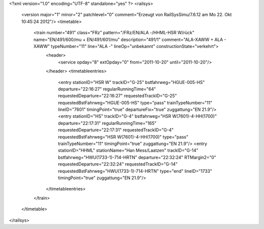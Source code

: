 <?xml version="1.0" encoding="UTF-8" standalone="yes" ?>
<railsys>
	<version major="1" minor="2" patchlevel="0" comment="Erzeugt von RailSys\Simu/7.6.12 am Mo 22. Okt 10:45:24 2012"/>
	<timetable>
		<train number="491" class="FRz" pattern="/FRz/EN/ALA -/HHML-HSR W/rück" name="EN/491/600/mu + EN/491/601/mu" description="491/1" comment="ALA-XAWW + ALA - XAWW" typeNumber="11" line="ALA -" lineOp="unbekannt" constructionState="verkehrt">
			<header>
				<service opday="8" extOpday="0" from="2011-10-20" until="2011-10-20"/>
			</header>
			<timetableentries>
				<entry stationID="HSR W" trackID="G-25" bstfahrweg="HGUE-005-HS" departure="22:16:27" regularRunningTime="64" requestedDeparture="22:16:27" requestedTrackID="G-25" requestedBstFahrweg="HGUE-005-HS" type="pass" trainTypeNumber="11" lineID="7601" timingPoint="true" departureFix="true" zuggattung="EN 21.9"/>
				<entry stationID="HS" trackID="G-4" bstfahrweg="HSR W(7601)-4-HH(1700)" departure="22:17:31" regularRunningTime="165" requestedDeparture="22:17:31" requestedTrackID="G-4" requestedBstFahrweg="HSR W(7601)-4-HH(1700)" type="pass" trainTypeNumber="11" timingPoint="true" zuggattung="EN 21.9"/>
				<entry stationID="HHML" stationName="Han Mess/Laatzen" trackID="G-14" bstfahrweg="HWU(1733-1)-714-HRTN" departure="22:32:24" RTMargin2="0" requestedDeparture="22:32:24" requestedTrackID="G-14" requestedBstFahrweg="HWU(1733-1)-714-HRTN" type="end" lineID="1733" timingPoint="true" zuggattung="EN 21.9"/>
			</timetableentries>
		</train>
	</timetable>
</railsys>